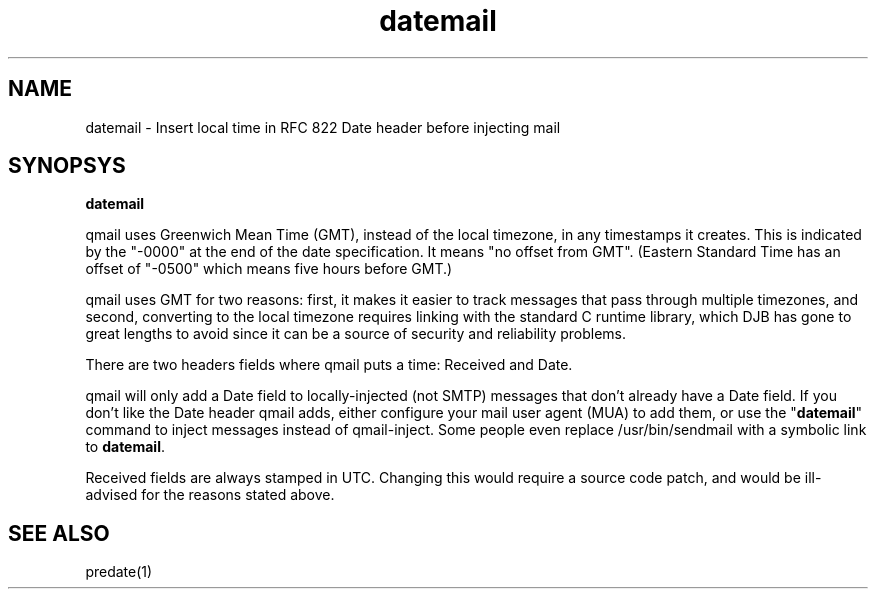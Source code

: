.TH datemail 1

.SH NAME
datemail - Insert local time in RFC 822 Date header before injecting mail

.SH SYNOPSYS
\fBdatemail\fR

qmail uses Greenwich Mean Time (GMT), instead of the local
timezone, in any timestamps it creates. This is indicated by the "-0000"
at the end of the date specification. It means "no offset from GMT".
(Eastern Standard Time has an offset of "-0500" which means five hours
before GMT.)

qmail uses GMT for two reasons: first, it makes it easier to track
messages that pass through multiple timezones, and second, converting to
the local timezone requires linking with the standard C runtime library,
which DJB has gone to great lengths to avoid since it can be a source of
security and reliability problems.

There are two headers fields where qmail puts a time: Received and Date.

qmail will only add a Date field to locally-injected (not SMTP) messages
that don't already have a Date field. If you don't like the Date header
qmail adds, either configure your mail user agent (MUA) to add them, or
use the "\fBdatemail\fR" command to inject messages instead of qmail-inject.
Some people even replace /usr/bin/sendmail with a symbolic link to
\fBdatemail\fR.

Received fields are always stamped in UTC. Changing this would require a
source code patch, and would be ill-advised for the reasons stated
above.

.SH SEE ALSO
predate(1)
